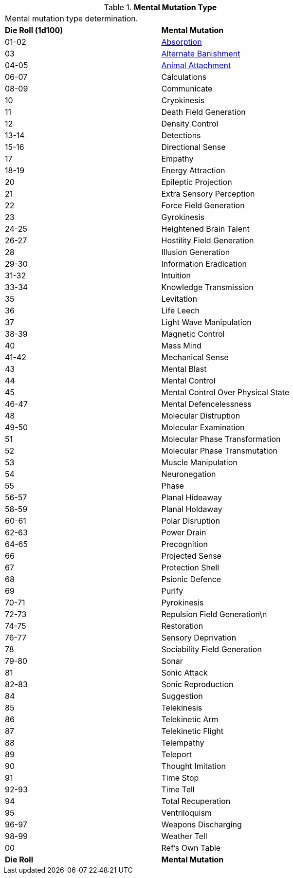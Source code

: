 // Table 58.1 Mental Mutation Type
.*Mental Mutation Type*
[width="75%",cols="^,<",frame="all", stripes="even"]
|===
2+<|Mental mutation type determination. 
s|Die Roll (1d100)
s|Mental Mutation

|01-02
|<<_absorption,Absorption>>

|03
|<<_alternate_banishment,Alternate Banishment>>

|04-05
|<<_animal_attachment,Animal Attachment>>

|06-07
|Calculations

|08-09
|Communicate

|10
|Cryokinesis

|11
|Death Field Generation

|12
|Density Control

|13-14
|Detections

|15-16
|Directional Sense

|17
|Empathy

|18-19
|Energy Attraction

|20
|Epileptic Projection

|21
|Extra Sensory Perception

|22
|Force Field Generation

|23
|Gyrokinesis

|24-25
|Heightened Brain Talent

|26-27
|Hostility Field Generation

|28
|Illusion Generation

|29-30
|Information Eradication

|31-32
|Intuition

|33-34
|Knowledge Transmission

|35
|Levitation

|36
|Life Leech

|37
|Light Wave Manipulation

|38-39
|Magnetic Control

|40
|Mass Mind

|41-42
|Mechanical Sense

|43
|Mental Blast

|44
|Mental Control

|45
|Mental Control Over Physical State

|46-47
|Mental Defencelessness

|48
|Molecular Distruption

|49-50
|Molecular Examination

|51
|Molecular Phase Transformation

|52
|Molecular Phase Transmutation

|53
|Muscle Manipulation

|54
|Neuronegation

|55
|Phase

|56-57
|Planal Hideaway

|58-59
|Planal Holdaway

|60-61
|Polar Disruption

|62-63
|Power Drain

|64-65
|Precognition

|66
|Projected Sense

|67
|Protection Shell

|68
|Psionic Defence

|69
|Purify

|70-71
|Pyrokinesis

|72-73
|Repulsion Field Generation\n

|74-75
|Restoration

|76-77
|Sensory Deprivation

|78
|Sociability Field Generation

|79-80
|Sonar

|81
|Sonic Attack

|82-83
|Sonic Reproduction

|84
|Suggestion

|85
|Telekinesis

|86
|Telekinetic Arm

|87
|Telekinetic Flight

|88
|Telempathy

|89
|Teleport

|90
|Thought Imitation

|91
|Time Stop

|92-93
|Time Tell

|94
|Total Recuperation

|95
|Ventriloquism

|96-97
|Weapons Discharging

|98-99
|Weather Tell

|00
|Ref's Own Table

s|Die Roll
s|Mental Mutation

|===
